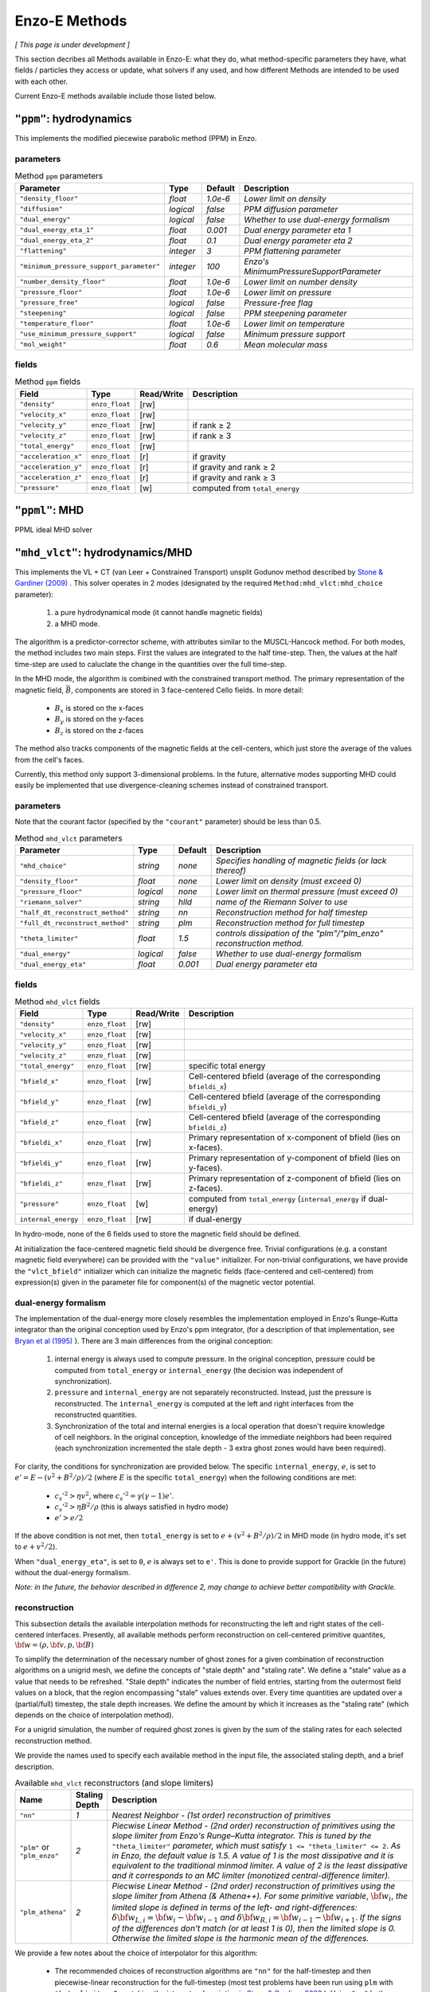 .. _using-methods:

**************
Enzo-E Methods
**************

*[ This page is under development ]*
  
This section decribes all Methods available in Enzo-E: what they do,
what method-specific parameters they have, what fields / particles
they access or update, what solvers if any used, and how different
Methods are intended to be used with each other.

Current Enzo-E methods available include those listed below.

``"ppm"``: hydrodynamics
========================

This implements the modified piecewise parabolic method (PPM) in Enzo.

parameters
----------

.. list-table:: Method ``ppm`` parameters
   :widths: 10 5 1 30
   :header-rows: 1
   
   * - Parameter
     - Type
     - Default
     - Description
   * - ``"density_floor"``
     - `float`
     - `1.0e-6`
     - `Lower limit on density`
   * - ``"diffusion"``
     - `logical`
     - `false`
     - `PPM diffusion parameter`
   * - ``"dual_energy"``
     - `logical`
     - `false`
     - `Whether to use dual-energy formalism`
   * - ``"dual_energy_eta_1"``
     - `float`
     - `0.001`
     - `Dual energy parameter eta 1`
   * - ``"dual_energy_eta_2"``
     - `float`
     - `0.1`
     - `Dual energy parameter eta 2`
   * - ``"flattening"``
     - `integer`
     - `3`
     - `PPM flattening parameter`
   * - ``"minimum_pressure_support_parameter"``
     - `integer`
     - `100`
     - `Enzo's MinimumPressureSupportParameter`
   * - ``"number_density_floor"``
     - `float`
     - `1.0e-6`
     - `Lower limit on number density`
   * - ``"pressure_floor"``
     - `float`
     - `1.0e-6`
     - `Lower limit on pressure`
   * - ``"pressure_free"``
     - `logical`
     - `false`
     - `Pressure-free flag`
   * - ``"steepening"``
     - `logical`
     - `false`
     - `PPM steepening parameter`
   * - ``"temperature_floor"``
     - `float`
     - `1.0e-6`
     - `Lower limit on temperature`
   * - ``"use_minimum_pressure_support"``
     - `logical`
     - `false`
     - `Minimum pressure support`
   * - ``"mol_weight"``
     - `float`
     - `0.6`
     - `Mean molecular mass`

fields
------

.. list-table:: Method ``ppm`` fields
   :widths: 5 5 1 30
   :header-rows: 1

   * - Field
     - Type
     - Read/Write
     - Description   
   * - ``"density"``
     - ``enzo_float``
     - [rw]
     -    
   * - ``"velocity_x"``
     - ``enzo_float``
     - [rw]
     -
   * - ``"velocity_y"``
     - ``enzo_float``
     - [rw]
     - if rank ≥ 2
   * - ``"velocity_z"``
     - ``enzo_float``
     -  [rw]
     - if rank ≥ 3
   * - ``"total_energy"``
     - ``enzo_float``
     - [rw]
     -
   * - ``"acceleration_x"``
     - ``enzo_float``
     - [r]
     - if gravity
   * - ``"acceleration_y"``
     - ``enzo_float``
     - [r]
     - if gravity and rank ≥ 2
   * - ``"acceleration_z"``
     - ``enzo_float``
     - [r]
     - if gravity and rank ≥ 3
   * - ``"pressure"``
     - ``enzo_float``
     - [w]
     - computed from ``total_energy``

``"ppml"``: MHD
===============

PPML ideal MHD solver

.. _vlct_overview:

``"mhd_vlct"``: hydrodynamics/MHD
=================================

This implements the VL + CT (van Leer + Constrained Transport) unsplit
Godunov method described by `Stone & Gardiner (2009)
<https://adsabs.harvard.edu/abs/2009NewA...14..139S>`_
. This solver operates in 2 modes (designated by the required
``Method:mhd_vlct:mhd_choice`` parameter):

  1. a pure hydrodynamical mode (it cannot handle magnetic fields)
  2. a MHD mode.

The algorithm is a predictor-corrector scheme, with attributes similar
to the MUSCL-Hancock method. For both modes, the method includes two
main steps. First the values are integrated to the half
time-step. Then, the values at the half time-step are used to
caluclate the change in the quantities over the full time-step.

In the MHD mode, the algorithm is combined with the constrained
transport method. The primary representation of the magnetic field,
:math:`\vec{B}`, components are stored in 3 face-centered Cello fields.
In more detail:

  - :math:`B_x` is stored on the x-faces
  - :math:`B_y` is stored on the y-faces
  - :math:`B_z` is stored on the z-faces

The method also tracks components of the magnetic fields at the cell-centers,
which just store the average of the values from the cell's faces.

Currently, this method only support 3-dimensional problems.  In the
future, alternative modes supporting MHD could easily be implemented
that use divergence-cleaning schemes instead of constrained transport.


parameters
----------

Note that the courant factor (specified by the ``"courant"``
parameter) should be less than 0.5.

.. list-table:: Method ``mhd_vlct`` parameters
   :widths: 10 5 1 30
   :header-rows: 1
   
   * - Parameter
     - Type
     - Default
     - Description
   * - ``"mhd_choice"``
     - `string`
     - `none`
     - `Specifies handling of magnetic fields (or lack thereof)`
   * - ``"density_floor"``
     - `float`
     - `none`
     - `Lower limit on density (must exceed 0)`
   * - ``"pressure_floor"``
     - `logical`
     - `none`
     - `Lower limit on thermal pressure (must exceed 0)`
   * - ``"riemann_solver"``
     - `string`
     - `hlld`
     - `name of the Riemann Solver to use`
   * - ``"half_dt_reconstruct_method"``
     - `string`
     - `nn`
     - `Reconstruction method for half timestep`
   * - ``"full_dt_reconstruct_method"``
     - `string`
     - `plm`
     - `Reconstruction method for full timestep`
   * - ``"theta_limiter"``
     - `float`
     - `1.5`
     - `controls dissipation of the "plm"/"plm_enzo" reconstruction
       method.`
   * - ``"dual_energy"``
     - `logical`
     - `false`
     - `Whether to use dual-energy formalism`
   * - ``"dual_energy_eta"``
     - `float`
     - `0.001`
     - `Dual energy parameter eta`


fields
------

.. list-table:: Method ``mhd_vlct`` fields
   :widths: 5 5 1 30
   :header-rows: 1

   * - Field
     - Type
     - Read/Write
     - Description   
   * - ``"density"``
     - ``enzo_float``
     - [rw]
     -    
   * - ``"velocity_x"``
     - ``enzo_float``
     - [rw]
     -
   * - ``"velocity_y"``
     - ``enzo_float``
     - [rw]
     -
   * - ``"velocity_z"``
     - ``enzo_float``
     - [rw]
     -
   * - ``"total_energy"``
     - ``enzo_float``
     - [rw]
     - specific total energy
   * - ``"bfield_x"``
     - ``enzo_float``
     - [rw]
     - Cell-centered bfield (average of the corresponding ``bfieldi_x``)
   * - ``"bfield_y"``
     - ``enzo_float``
     - [rw]
     - Cell-centered bfield (average of the corresponding ``bfieldi_y``)
   * - ``"bfield_z"``
     - ``enzo_float``
     - [rw]
     - Cell-centered bfield (average of the corresponding ``bfieldi_z``)
   * - ``"bfieldi_x"``
     - ``enzo_float``
     - [rw]
     - Primary representation of x-component of bfield (lies on x-faces).
   * - ``"bfieldi_y"``
     - ``enzo_float``
     - [rw]
     - Primary representation of y-component of bfield (lies on y-faces).
   * - ``"bfieldi_z"``
     - ``enzo_float``
     - [rw]
     - Primary representation of z-component of bfield (lies on z-faces).
   * - ``"pressure"``
     - ``enzo_float``
     - [w]
     - computed from ``total_energy`` (``internal_energy`` if dual-energy)
   * - ``internal_energy``
     - ``enzo_float``
     - [rw]
     - if dual-energy

In hydro-mode, none of the 6 fields used to store the magnetic field should
be defined.
       
At initialization the face-centered magnetic field should be
divergence free. Trivial configurations (e.g. a constant magnetic
field everywhere) can be provided with the ``"value"``
initializer. For non-trivial configurations, we have provide the
``"vlct_bfield"`` initializer which can initialize the magnetic fields
(face-centered and cell-centered) from expression(s) given in the
parameter file for component(s) of the magnetic vector potential.

.. _using-vlct-de:

dual-energy formalism
---------------------

The implementation of the dual-energy more closely resembles the
implementation employed in Enzo's Runge–Kutta integrator than the original
conception used by Enzo's ppm integrator, (for a description of that
implementation, see `Bryan et al (1995)
<https://ui.adsabs.harvard.edu/abs/1995CoPhC..89..149B>`_ ). There are 3
main differences from the original conception:

  1. internal energy is always used to compute pressure. In the original
     conception, pressure could be computed from ``total_energy`` or
     ``internal_energy`` (the decision was independent of synchronization).
  2. ``pressure`` and ``internal_energy`` are not separately reconstructed.
     Instead, just the pressure is reconstructed. The ``internal_energy``
     is computed at the left and right interfaces from the reconstructed
     quantities.
  3. Synchronization of the total and internal energies is a local
     operation that doesn't require knowledge of cell neighbors. In the
     original conception, knowledge of the immediate neighbors had been
     required (each synchronization incremented the stale depth - 3 extra
     ghost zones would have been required).

For clarity, the conditions for synchronization are provided below. The
specific ``internal_energy``, :math:`e`, is set to
:math:`e'= E - (v^2 + B^2/\rho)/2` (where :math:`E` is the specific
``total_energy``) when the following conditions are met:

  * :math:`c_s'^2 > \eta v^2`, where :math:`c_s'^2=\gamma(\gamma - 1) e'`.
  * :math:`c_s'^2 > \eta B^2/\rho` (this is always satisfied in hydro mode)
  * :math:`e' > e /2`

If the above condition is not met, then ``total_energy`` is set to
:math:`e + (v^2 + B^2/\rho)/2` in MHD mode (in hydro mode, it's set to
:math:`e + v^2/2`).
    
When ``"dual_energy_eta"``, is set to ``0``, :math:`e` is always set to
``e'``. This is done to provide support for Grackle (in the future)
without the dual-energy formalism.

*Note: in the future, the behavior described in difference 2, may change
to achieve better compatibility with Grackle.*

.. _using-vlct-reconstruction:

reconstruction
--------------

This subsection details the available interpolation methods for
reconstructing the left and right states of the cell-centered
interfaces. Presently, all available methods perform reconstruction
on cell-centered primitive quantites,
:math:`{\bf w} = (\rho, {\bf v}, p, {\bf B})`

To simplify the determination of the necessary number of ghost
zones for a given combination of reconstruction algorithms on
a unigrid mesh, we define the concepts of "stale depth" and
"staling rate". We define a "stale" value as a value that needs
to be refreshed. "Stale depth" indicates the number of field
entries, starting from the outermost field values on a block,
that the region encompassing "stale" values extends over. Every
time quantities are updated over a (partial/full) timestep,
the stale depth increases. We define the amount by which it
increases as the "staling rate" (which depends on the choice
of interpolation method).

For a unigrid simulation, the number of required ghost zones
is given by the sum of the staling rates for each selected
reconstruction method.

We provide the names used to specify each available method in
the input file, the associated staling depth, and a brief
description.

.. list-table:: Available ``mhd_vlct`` reconstructors (and slope
		limiters)
   :widths: 3 1 30
   :header-rows: 1
   
   * - Name
     - Staling Depth
     - Description
   * - ``"nn"``
     - `1`
     - `Nearest Neighbor - (1st order) reconstruction of primitives`
   * - ``"plm"`` or ``"plm_enzo"``
     - `2`
     - `Piecwise Linear Method - (2nd order) reconstruction of
       primitives using the slope limiter from Enzo's Runge–Kutta
       integrator. This is tuned by the` ``"theta_limiter"``
       `parameter, which must satisfy` ``1 <= "theta_limiter" <=
       2``. `As in Enzo, the default value is 1.5. A value of 1 is the
       most dissipative and it is equivalent to the traditional minmod
       limiter. A value of 2 is the least dissipative and it
       corresponds to an MC limiter (monotized central-difference
       limiter).`
   * - ``"plm_athena"``
     - `2`
     - `Piecwise Linear Method - (2nd order) reconstruction of
       primitives using the slope limiter from Athena (& Athena++).
       For some primitive variable`, :math:`{\bf w}_{i}`, `the limited
       slope is defined in terms of the left- and right-differences:`
       :math:`\delta{\bf w}_{L,i}={\bf w}_{i}-{\bf w}_{i-1}` `and`
       :math:`\delta{\bf w}_{R,i}={\bf w}_{i-1}-{\bf w}_{i+1}`.  `If
       the signs of the differences don't match (or at least 1 is 0),
       then the limited slope is 0. Otherwise the limited slope is the
       harmonic mean of the differences.`

We provide a few notes about the choice of interpolator for this algorithm:

   * The recommended choices of reconstruction algorithms are ``"nn"`` for the
     half-timestep and then piecewise-linear reconstruction for the
     full-timestep (most test problems have been run using ``plm`` with
     ``theta_limiter=2``, matching the integrator description in
     `Stone & Gardiner 2009
     <https://adsabs.harvard.edu/abs/2009NewA...14..139S>`_ ). Using ``"nn"``
     both times also works, however tests show that errors arise when
     piecewise linear reconstruction is used both times.
   * It is supposed to be possible to reconstruct the characteristic quantities
     for this method or to use higher order reconstruction in place of ``"plm"``
   * Reconstruction is always performed on the cell-centered magnetic fields.
     After reconstructing values along a given axis, the values of the
     reconstructed magnetic field component for that axis are replaced by the
     face-centered magnetic field values.

.. _using-vlct-riemann-solver:

riemann solvers
---------------

This subsection details the available Riemann Solvers. Currently all
available Riemann Solvers are defined to use magnetic fields, however,
they all appropriately handle the cases where the magnetic fields are
unformly 0. We provide a list of the names used to specify each
Riemann Solver in the input file, and a brief description for each of
them:

  * ``"hll"`` The HLL approximate Riemann solver with wavespeeds
    bounds estimated as :math:`S_L = \min(u_L - a_L, u_R - a_R)` and
    :math:`S_R = \max(u_L + a_L, u_R + a_R)`. This is one of the
    proposed methods from Davis, 1988, SIAM J. Sci. and Stat. Comput.,
    9(3), 445–473. The same wavespeed estimator was used in MHD HLL
    solver implemented for Enzo's Runge Kutta solver. Currently, this
    has only been implemented for MHD mode and it will raise an error
    as it isn't tested.

  * ``"hlle"`` The HLLE approximate Riemann solver - the HLL solver
    with wavespeed bounds estimated according to
    Einfeldt, 1988, SJNA, 25(2), 294–318. This method allows the
    min/max eigenvalues of Roe's matrix to be wavespeed estimates. For a
    description of the procedure for MHD quantities, see
    `Stone et al. (2008)
    <https://adsabs.harvard.edu/abs/2008ApJS..178..137S>`_ .
    If using an HLL Riemann Solver, this is the recommended choice.
    Currently, this has only been implemented for MHD mode.

  * ``"hllc"`` The HLLC approximate Riemann solver.
    For an overview see Toro, 2009, *Riemann Solvers and Numerical
    Methods for Fluid Dynamics*, Springer-Verlag. This is a solver for
    hydrodynamical problems that models contact and shear waves. The
    wavespeed bounds are estimated according to the Einfeldt approach.
    This can only be used in hydro mode.
    
  * ``"hlld"`` The HLLD approximate Riemann solver described in
    Miyoshi & Kusano, 2005. JCP, 315, 344. The wavespeed bounds are
    estimated according to eqn 67 from the paper. This reduces to an
    HLLC Riemann Solver when magnetic fields are zero (the wavespeed
    bounds will differ from ``"hllc``). This can only be used in MHD
    mode.


.. note::

      When the dual-energy formalism is in use, all of the solvers treat
      the internal energy as a passively advected scalar.

      This is not completely self-consistent with the assumptions made by the
      HLLD solver. Unlike the other HLL-solvers which assume constant
      pressure in the intermediate regions of the Riemann Fan the HLLD solver
      assumes constant total pressure. It is unclear whether this causes any
      problems.

   


``"pm_deposit"``: particle-mesh
===============================

Particle-mesh ("PM") method component to deposit of field and particle
mass into a "total density" field

parameters
----------

.. list-table:: Method ``ppm`` parameters
   :widths: 10 5 1 30
   :header-rows: 1
   
   * - Parameter
     - Type
     - Default
     - Description
   * - ``"alpha"``
     - `float`
     - `0.5`
     - `Deposit mass at time t + alpha * dt`

fields
------

particles
---------

For a given particle type to be deposited to the total density field,
it must be part of the ``"is_gravitating"`` group, and must have either
an attribute called ``"mass"``, or a constant called ``"mass"``, but
not both.

If ``"mass"`` is an attribute, we loop through the mass attribute array
to get the mass of each particle; and if ``"mass"`` is a constant with a
value specified in the input parameter file, the mass of each particle is
equal to this value. In either case, the value of the divided by the cell
volume to get a density quantity, which is deposited on to the grid via
a CIC interpolation scheme.
   
``"pm_update"``: particle-mesh
==============================

Particle-mesh ("PM") method component to update particle positions
given acceleration fields. Only particle types in the ``"is_gravitating"``
group are updated.
   
``"heat"``: heat equation
=========================

A sample Method for implementing forward-euler to solve the heat equation.   
   
``"grackle"``: chemistry/cooling
================================

Calls methods provided by the external Grackle 3.0 chemistry and
cooling library.
   
``"comoving_expansion"``: comoving expansion
============================================

Adds the comoving expansion terms to the physical variables.
   
``"turbulence"``: driving
=========================

Turbulence driving.

``"gravity"``: particle-mesh
============================

Particle-mesh ("PM") method component to compute gravitational
potential given a total density field, and calculate associated
acceleration fields.
   
``"trace"``: tracer particles
=============================

Moves tracer particles given the velocity field.


``"merge_sinks"``: merge sinks
==============================

Merges together sink particles which are separated by less than a given
"merging radius". This is done by copying all sink particles to / from
all neighbouring blocks. A Friend-of-Friends algorithm is used to
partition particles into groups, where all particles within a given group
are separated by less than a merging radius. If a group has more than one
particle, one of the particles has its properties changed: its position
becomes that of the centre-of-mass of the group, and it takes the total
mass, momentum and mass fraction of the whole group.
In addition, its 'lifetime' attribute is set to be the maximum of the group,
its 'creation_time' attribute is set to be the minimum of the group, and its
'id' attribute is set to the minimum of the group. Other particles in the
group are marked for deletion. The final step is for each block to delete
all the remaining sink particles which are 'out-of-bounds' of the block.

This method requires sink particles to have the following attributes: ``"mass"``, ``"x"``,
``"y"``, ``"z"``, ``"vx"``, ``"vy"``, ``"vz"``, ``"is_copy"``, ``"id"``, ``"lifetime"``,
and ``"creation_time"``. All these attributes must be of type ``"default"``, except for
``"is_copy"`` and ``"id"`` which must be of type ``"int64"``. Furthermore, ``"is_copy"``
must be initialized to 0 for all particles.

This procedure cannot handle the case where particles originally
from non-neighbouring blocks are put into the same FoF group. If this is
found to occur, the program stops and prints an error message. This situation
is unlikely to happen, unless the merging radius is too large relative
to the block size.

Currently this will only run in unigrid mode. This is because this method
will only work correctly if all blocks containing sink particles are of the
same size, or equivalently, on the same refinement level.
For this reason, there is a check in the constructor of EnzoMethodMergeSinks
for whether ``"Adapt: max_level"`` is equal to zero. In future, we plan to
implement a refinement condition that
any block containing a sink particle needs to be on the highest level of
refinement. In this case, the assumption that
blocks containing sink particles are all on the same level of refinement
would be valid.

WARNING: there is currently a memory leak issue when running with this method
which can cause Enzo-E to crash in mysterious ways. If this problem is
encountered, it is advised to increase the batch size parameter
(``"Particle:batch_size"``) by a factor of a few
before attempting to run again. To be completely safe, the user can set a
batch size larger than the total number of sink particles in the whole
simulation, which should be feasible for small test problems.

parameters
----------

.. list-table:: Method ``merge_sinks`` parameters
   :widths: 10 5 1 30
   :header-rows: 1

   * - Parameter
     - Type
     - Default
     - Description
   * - ``"merging_radius_cells"``
     - `float`
     - `8.0`
     - `The merging radius in units of the minimum cell width (i.e.,
       the minimum across all 3 dimensions), at the highest refinement
       level.`


``"accretion"``: accretion
==============================

For cells within a spherical accretion zone around a sink particle, mass is removed
(i.e., the values of the density field are reduced) and added to the sink particle.
The momentum change of gas is in the accretion zone due to the mass loss is accounted
for by changing the momentum of the sink particle, so that total momentum is
conserved. The amount of mass removed is determined by which "flavor" of accretion is
chosen (specified by the ``"accretion:flavor"`` parameter), as well as the values
of the "density threshold" (specified by ``"accretion:density_threshold"``) and the
"maximum mass fraction" (specified by ``"accretion:max_mass_fraction"``).

In ``"threshold"`` flavor accretion, the change in density of each cell is zero if the current
density is below the density threshold. If the current density is above the density threshold,
the change in density is the current density minus the density threshold, or the maximum mass
fraction times the current density, whichever is smaller.

In ``"bondi_hoyle"`` flavor accretion, the density change in each cell is calculated according
to the method described in Mark R. Krumholz et al 2004, ApJ, 611, 399. Furthermore, the
density change is limited in the same way as in ``"threshold"`` accretion.

In ``"flux"`` flavor accretion, the density change in each cell is calculated according to the
method described in Andreas Bleuler & Romain Teyssier 2004, MNRAS, 445, 4015-4036.
Furthermore, the density change is limited in the same way as in ``"threshold"`` accretion.

In ``"dummy"`` flavor accretion, no accretion is done (essentially, the accretion rate is zero).
This can be useful for testing purposes.

This method can only be used if ``"merge_sinks"`` is also used, with ``"merge_sinks"`` preceding
``"accretion"``. In addition, this method requires the use of three spatial dimensions.

This method requires the following fields (in addition to the fields required by the hydro
method): ``"density_source"``, ``"density_source_accumulate"``, ``"mom_dens_x_source"``,
``"mom_dens_x_source_accumulate"``, ``"mom_dens_y_source"``, ``"mom_dens_y_source_accumulate"``,
``"mom_dens_z_source"``, and ``mom_dens_z_source_accumulate"``. In addition, if sink particles
have a ``"metal_fraction"`` attribute, there must be a ``"metal_density"`` field.

This method also requires sink particles to have the following attributes: ``"mass"``, ``"x"``,
``"y"``, ``"z"``, ``"vx"``, ``"vy"``, ``"vz"``, and ``"accretion_rate"``, which must all be
of type ``"default"``.

parameters
----------

.. list-table:: Method ``accretion`` parameters
   :widths: 10 5 1 30
   :header-rows: 1

   * - Parameter
     - Type
     - Default
     - Description
   * - ``"accretion_radius_cells"``
     - `float`
     - `4.0`
     - `The accretion radius (i.e., the radius of the spherical accretion zone)
       in units of the minimum cell width (i.e., if the cell width along all the x, y, and
       z-axes are hx, hy, and hz, then the minimum cell width is the minimum of hx, hy, and hz),
       at the highest refinement level. Its value must be less than one fewer than the minimum
       ghost depth  for "flux" accretion, and less than the minimum ghost depth
       for other flavors of accretion. The ghost depth is 4 (along all axes) by default.`
   * - ``"flavor"``
     - `string`
     - ``""``
     - `The flavor of accretion used, which can be either "threshold", "bondi_hoyle", or "flux".
       If this parameter is not set in the parameter file, or if some other string is
       provided, then the accretion method will be called but will do nothing.`
   * - ``"physical_density_threshold_cgs"``
     - `float`
     - `1.0e-24`
     - `The value of the physical density threshold in cgs units. The density in each cell in
       the accretion zone cannot go below this value during the accretion process. The value of
       the density threshold in code units must be greater than or equal to the value of the density
       floor imposed by the hydro method.`
   * - ``"max_mass_fraction"``
     - `float`
     - `0.25`
     - `This parameter specifies the maximum fraction of mass which can be accreted from a cell
       in one timestep. This value of this parameter must be between 0 and 1.`

